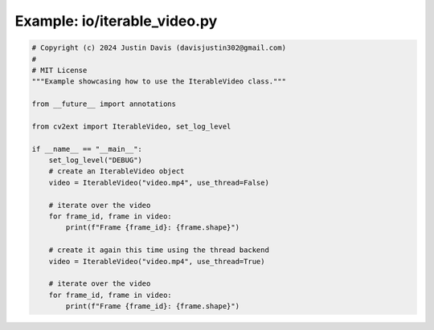 .. _examples_io/iterable_video:

Example: io/iterable_video.py
=============================

.. code-block:: python

	# Copyright (c) 2024 Justin Davis (davisjustin302@gmail.com)
	#
	# MIT License
	"""Example showcasing how to use the IterableVideo class."""
	
	from __future__ import annotations
	
	from cv2ext import IterableVideo, set_log_level
	
	if __name__ == "__main__":
	    set_log_level("DEBUG")
	    # create an IterableVideo object
	    video = IterableVideo("video.mp4", use_thread=False)
	
	    # iterate over the video
	    for frame_id, frame in video:
	        print(f"Frame {frame_id}: {frame.shape}")
	
	    # create it again this time using the thread backend
	    video = IterableVideo("video.mp4", use_thread=True)
	
	    # iterate over the video
	    for frame_id, frame in video:
	        print(f"Frame {frame_id}: {frame.shape}")

